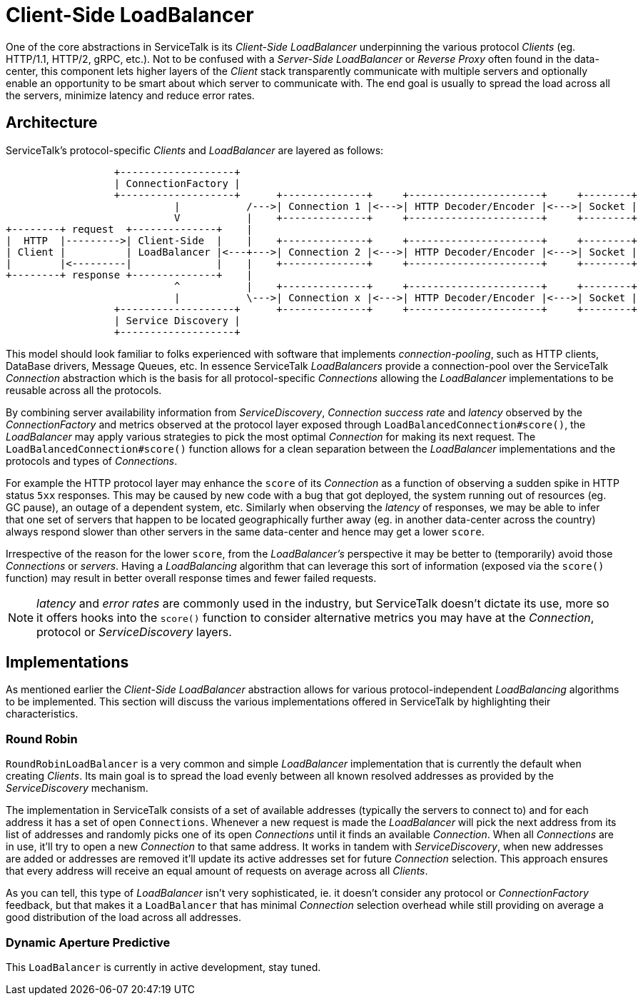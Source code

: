 // Configure {source-root} values based on how this document is rendered: on GitHub or not
ifdef::env-github[]
:source-root:
endif::[]
ifndef::env-github[]
ifndef::source-root[:source-root: https://github.com/apple/servicetalk/blob/{page-origin-refname}]
endif::[]

= Client-Side LoadBalancer

One of the core abstractions in ServiceTalk is its _Client-Side LoadBalancer_ underpinning the various protocol
_Clients_ (eg. HTTP/1.1, HTTP/2, gRPC, etc.). Not to be confused with a _Server-Side LoadBalancer_ or _Reverse Proxy_
often found in the data-center, this component lets higher layers of the _Client_ stack transparently communicate with
multiple servers and optionally enable an opportunity to be smart about which server to communicate with. The end goal
is usually to spread the load across all the servers, minimize latency and reduce error rates.

== Architecture

ServiceTalk's protocol-specific _Clients_ and _LoadBalancer_ are layered as follows:

[ditaa]
----
                  +-------------------+
                  | ConnectionFactory |
                  +-------------------+      +--------------+     +----------------------+     +--------+
                            |           /--->| Connection 1 |<--->| HTTP Decoder/Encoder |<--->| Socket |
                            V           |    +--------------+     +----------------------+     +--------+
+--------+ request  +--------------+    |
|  HTTP  |--------->| Client-Side  |    |    +--------------+     +----------------------+     +--------+
| Client |          | LoadBalancer |<---+--->| Connection 2 |<--->| HTTP Decoder/Encoder |<--->| Socket |
|        |<---------|              |    |    +--------------+     +----------------------+     +--------+
+--------+ response +--------------+    |
                            ^           |    +--------------+     +----------------------+     +--------+
                            |           \--->| Connection x |<--->| HTTP Decoder/Encoder |<--->| Socket |
                  +-------------------+      +--------------+     +----------------------+     +--------+
                  | Service Discovery |
                  +-------------------+
----

This model should look familiar to folks experienced with software that implements _connection-pooling_, such as HTTP
clients, DataBase drivers, Message Queues, etc. In essence ServiceTalk _LoadBalancers_ provide a connection-pool over
the ServiceTalk _Connection_ abstraction which is the basis for all protocol-specific _Connections_ allowing the
_LoadBalancer_ implementations to be reusable across all the protocols.

By combining server availability information from _ServiceDiscovery_, _Connection_ _success rate_ and _latency_ observed
by the _ConnectionFactory_ and metrics observed at the protocol layer exposed through `LoadBalancedConnection#score()`,
the _LoadBalancer_ may apply various strategies to pick the most optimal _Connection_ for making its next request. The
`LoadBalancedConnection#score()` function allows for a clean separation between the _LoadBalancer_ implementations
and the protocols and types of _Connections_.

For example the HTTP protocol layer may enhance the `score` of its _Connection_ as a function of observing a sudden
spike in HTTP status `5xx` responses. This may be caused by new code with a bug that got deployed, the system running
out of resources (eg. GC pause), an outage of a dependent system, etc. Similarly when observing the _latency_ of
responses, we may be able to infer that one set of servers that happen to be located geographically further away (eg.
in another data-center across the country) always respond slower than other servers in the same data-center and hence
may get a lower `score`.

Irrespective of the reason for the lower `score`, from the _LoadBalancer's_ perspective it may be better to
(temporarily) avoid those _Connections_ or _servers_. Having a _LoadBalancing_ algorithm that can leverage this sort of
information (exposed via the `score()` function) may result in better overall response times and fewer failed requests.

NOTE: _latency_ and _error rates_ are commonly used in the industry, but ServiceTalk doesn't dictate its use, more so it
offers hooks into the `score()` function to consider alternative metrics you may have at the _Connection_, protocol or
_ServiceDiscovery_ layers.

== Implementations

As mentioned earlier the _Client-Side LoadBalancer_ abstraction allows for various protocol-independent _LoadBalancing_
algorithms to be implemented. This section will discuss the various implementations offered in ServiceTalk by
highlighting their characteristics.

=== Round Robin

`RoundRobinLoadBalancer` is a very common and simple _LoadBalancer_ implementation that is currently the default when
creating _Clients_. Its main goal is to spread the load evenly between all known resolved addresses as provided by the
_ServiceDiscovery_ mechanism.

The implementation in ServiceTalk consists of a set of available addresses (typically the servers to connect to) and for
each address it has a set of open `Connections`. Whenever a new request is made the _LoadBalancer_ will pick the next
address from its list of addresses and randomly picks one of its open _Connections_ until it finds an available
_Connection_. When all _Connections_ are in use, it'll try to open a new _Connection_ to that same address. It works in
tandem with _ServiceDiscovery_, when new addresses are added or addresses are removed it'll update its active addresses
set for future _Connection_ selection. This approach ensures that every address will receive an equal amount of requests
on average across all _Clients_.

As you can tell, this type of _LoadBalancer_ isn't very sophisticated, ie. it doesn't consider any protocol or
_ConnectionFactory_ feedback, but that makes it a `LoadBalancer` that has minimal _Connection_ selection overhead while
still providing on average a good distribution of the load across all addresses.

=== Dynamic Aperture Predictive

This `LoadBalancer` is currently in active development, stay tuned.